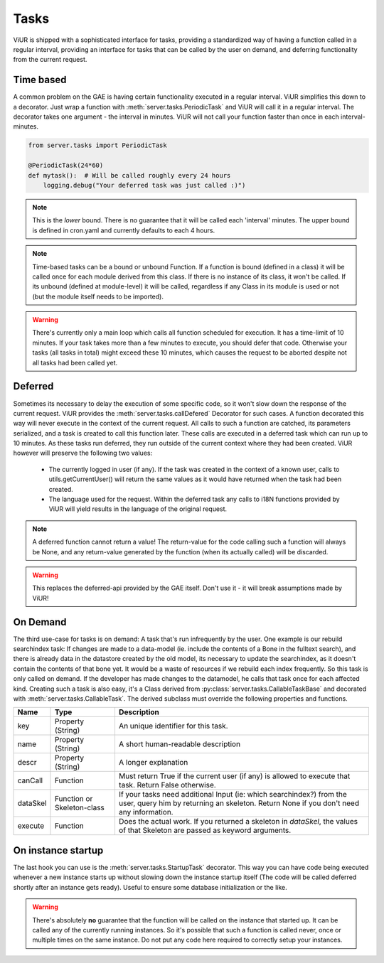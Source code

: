 
-----
Tasks
-----

ViUR is shipped with a sophisticated interface for tasks, providing a standardized way of
having a function called in a regular interval, providing an interface for tasks that
can be called by the user on demand, and deferring functionality from the current request.

Time based
----------

A common problem on the GAE is having certain functionality executed in a regular interval.
ViUR simplifies this down to a decorator. Just wrap a function with :meth:`server.tasks.PeriodicTask` and
ViUR will call it in a regular interval.
The decorator takes one argument - the interval in minutes.
ViUR will not call your function faster than once in each interval-minutes.

.. code-block:: python

    from server.tasks import PeriodicTask

    @PeriodicTask(24*60)
    def mytask():  # Will be called roughly every 24 hours
        logging.debug("Your deferred task was just called :)")

.. Note::
    This is the *lower* bound. There is no guarantee that it will be called
    each 'interval' minutes. The upper bound is defined in cron.yaml and currently defaults
    to each 4 hours.

.. Note::
   Time-based tasks can be a bound or unbound Function. If a function is bound (defined
   in a class) it will be called once for each module derived from this class. If there is no instance
   of its class, it won't be called. If its unbound (defined at module-level) it will be called,
   regardless if any Class in its module is used or not (but the module itself needs to be imported).

.. Warning::
    There's currently only a main loop which calls all function scheduled for execution. It has a time-limit of 10 minutes.
    If your task takes more than a few minutes to execute, you should defer that code. Otherwise your tasks (all tasks in total)
    might exceed these 10 minutes, which causes the request to be aborted despite not all tasks had been called yet.

Deferred
--------

Sometimes its necessary to delay the execution of some specific code, so it won't slow down the
response of the current request. ViUR provides the :meth:`server.tasks.callDefered` Decorator for such cases.
A function decorated this way will never execute in the context of the current request. All calls to
such a function are catched, its parameters serialized, and a task is created to call this function later.
These calls are executed in a deferred task which can run up to 10 minutes. As these tasks run deferred, they run outside
of the current context where they had been created. ViUR however will preserve the following two values:

 - The currently logged in user (if any). If the task was created in the context of a known user, calls to utils.getCurrentUser()
   will return the same values as it would have returned when the task had been created.
 - The language used for the request. Within the deferred task any calls to i18N functions provided by ViUR will yield
   results in the language of the original request.

.. Note::
        A deferred function cannot return a value! The return-value for the code calling such a function
        will always be None, and any return-value generated by the function (when its actually called) will be discarded.

.. Warning::
        This replaces the deferred-api provided by the GAE itself. Don't use it - it will break assumptions
        made by ViUR!

On Demand
---------

The third use-case for tasks is on demand: A task that's run infrequently by the user.
One example is our rebuild searchindex task: If changes are made to a data-model (ie. include
the contents of a Bone in the fulltext search), and there is already data in the datastore
created by the old model, its necessary to update the searchindex, as it doesn't contain
the contents of that bone yet.
It would be a waste of resources if we rebuild each index frequently.
So this task is only called on demand. If the developer has made changes to the datamodel,
he calls that task once for each affected kind.
Creating such a task is also easy, it's a Class derived from :py:class:`server.tasks.CallableTaskBase` and decorated with
:meth:`server.tasks.CallableTask`. The derived subclass must override the following properties and functions.

+-------------+----------------------------+----------------------------------------------------------------------+
| Name        | Type                       | Description                                                          |
+=============+============================+======================================================================+
| key         | Property (String)          | An unique identifier for this task.                                  |
+-------------+----------------------------+----------------------------------------------------------------------+
| name        | Property (String)          | A short human-readable description                                   |
+-------------+----------------------------+----------------------------------------------------------------------+
| descr       | Property (String)          | A longer explanation                                                 |
+-------------+----------------------------+----------------------------------------------------------------------+
| canCall     | Function                   | Must return True if the current user (if any) is allowed             |
|             |                            | to execute that task. Return False otherwise.                        |
+-------------+----------------------------+----------------------------------------------------------------------+
| dataSkel    | Function or Skeleton-class | If your tasks need additional Input (ie: which searchindex?)         |
|             |                            | from the user, query him by returning an skeleton.                   |
|             |                            | Return None if you don't need any information.                       |
+-------------+----------------------------+----------------------------------------------------------------------+
| execute     | Function                   | Does the actual work. If you returned a skeleton in *dataSkel*,      |
|             |                            | the values of that Skeleton are passed as keyword arguments.         |
+-------------+----------------------------+----------------------------------------------------------------------+


On instance startup
-------------------

The last hook you can use is the :meth:`server.tasks.StartupTask` decorator. This way you can have code being executed
whenever a new instance starts up without slowing down the instance startup itself (The code will be called deferred
shortly after an instance gets ready).
Useful to ensure some database initialization or the like.

.. Warning::
        There's absolutely **no** guarantee that the function will be called on the instance that started up. It can
        be called any of the currently running instances. So it's possible that such a function is called
        never, once or multiple times on the same instance. Do not put any code here required to correctly
        setup your instances.

